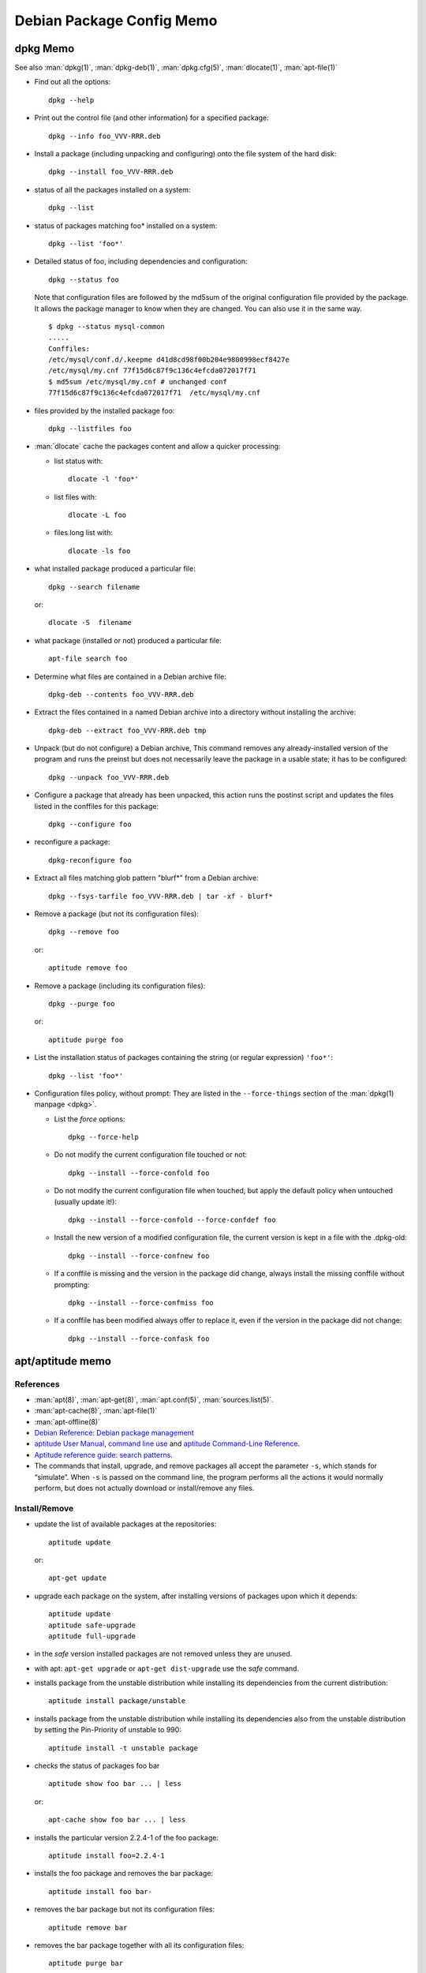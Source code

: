 ==========================
Debian Package Config Memo
==========================

dpkg Memo
=========

See also :man:`dpkg(1)`, :man:`dpkg-deb(1)`, :man:`dpkg.cfg(5)`,
:man:`dlocate(1)`, :man:`apt-file(1)`


-   Find out all the options::

      dpkg --help

-   Print out the control file (and other information) for a specified
    package::

      dpkg --info foo_VVV-RRR.deb

-  Install a package (including unpacking and configuring) onto the file
   system of the hard disk::

     dpkg --install foo_VVV-RRR.deb

-  status of all the packages installed on a system::

     dpkg --list

-  status of packages matching foo\* installed on a system::

     dpkg --list 'foo*'

-  Detailed status of foo, including dependencies and configuration::

     dpkg --status foo

   Note that configuration files are followed by the md5sum  of the
   original configuration file provided by the package. It allows the
   package manager to know when they are changed. You can also use it
   in the same way.
   ::

       $ dpkg --status mysql-common
       .....
       Conffiles:
       /etc/mysql/conf.d/.keepme d41d8cd98f00b204e9800998ecf8427e
       /etc/mysql/my.cnf 77f15d6c87f9c136c4efcda072017f71
       $ md5sum /etc/mysql/my.cnf # unchanged conf
       77f15d6c87f9c136c4efcda072017f71  /etc/mysql/my.cnf

-  files provided by the installed package foo::

     dpkg --listfiles foo

-  :man:`dlocate` cache the packages content and allow a quicker
   processing:

   -   list status with::

         dlocate -l 'foo*'

   -   list files with::

         dlocate -L foo

   -   files long list with::

         dlocate -ls foo

-   what installed package produced a particular file::

      dpkg --search filename

    or::

      dlocate -S  filename

-   what package (installed or not) produced a particular file::

      apt-file search foo

-   Determine what files are contained in a Debian archive file::

      dpkg-deb --contents foo_VVV-RRR.deb

-   Extract the files contained in a named Debian archive into a
    directory without installing the archive::

      dpkg-deb --extract foo_VVV-RRR.deb tmp

-   Unpack (but do not configure) a Debian archive, This command removes
    any already-installed version of the program and runs the preinst but
    does not necessarily leave the package in a usable state; it has to
    be configured::

      dpkg --unpack foo_VVV-RRR.deb

-   Configure a package that already has been unpacked, this action runs
    the postinst script and updates the files listed in the conffiles for
    this package::

      dpkg --configure foo

-  reconfigure a package::

     dpkg-reconfigure foo

-  Extract all files matching glob pattern "blurf*" from a Debian
   archive::

     dpkg --fsys-tarfile foo_VVV-RRR.deb | tar -xf - blurf*

-   Remove a package (but not its configuration files)::

      dpkg --remove foo

    or::

      aptitude remove foo

-   Remove a package (including its configuration files)::

      dpkg --purge foo

    or::

      aptitude purge foo

-   List the installation status of packages containing the string (or
    regular expression) ``'foo*'``::

      dpkg --list 'foo*'

-   Configuration files policy, without prompt:
    They are listed in the ``--force-things`` section of the
    :man:`dpkg(1) manpage <dpkg>`.

    -   List the *force* options::

          dpkg --force-help

    -   Do not modify the current configuration file touched or not::

          dpkg --install --force-confold foo


    -   Do not modify the current configuration file when touched, but
        apply the default policy when untouched (usually update it!)::

          dpkg --install --force-confold --force-confdef foo

    -   Install the new version of a modified configuration file,
        the current version is kept in a file with the .dpkg-old::

          dpkg --install --force-confnew foo

    -   If a conffile is missing and the version in the  package
        did  change,  always  install  the missing conffile without
        prompting::

          dpkg --install --force-confmiss foo

    -   If a conffile has been modified always offer to replace
        it, even if the version in the package did not change::

          dpkg --install --force-confask foo

apt/aptitude memo
=================

References
----------

-   :man:`apt(8)`,
    :man:`apt-get(8)`,
    :man:`apt.conf(5)`,
    :man:`sources.list(5)`.
-   :man:`apt-cache(8)`,
    :man:`apt-file(1)`
-   :man:`apt-offline(8)`
-   `Debian Reference: Debian package management
    <https://www.debian.org/doc/manuals/debian-reference/ch02.en.html>`_
-   `aptitude User Manual <http://aptitude.alioth.debian.org/doc/en/>`_,
    `command line use <http://aptitude.alioth.debian.org/doc/en/rn01.html>`_ and
    `aptitude Command-Line Reference
    <http://aptitude.alioth.debian.org/doc/en/rn01re01.html>`_.
-   `Aptitude reference guide: search  patterns
    <http://aptitude.alioth.debian.org/doc/en/ch02s04.html>`_.
-   The commands that install, upgrade, and remove packages all accept
    the parameter ``-s``, which stands for “simulate”. When ``-s`` is passed on
    the command line, the program performs all the actions it would
    normally perform, but does not actually download or install/remove
    any files.

Install/Remove
--------------

-   update the list of available packages at the repositories::

      aptitude update

    or::

      apt-get update

-   upgrade each package on the system, after installing versions of
    packages upon which it depends::

      aptitude update
      aptitude safe-upgrade
      aptitude full-upgrade

-   in the *safe* version installed packages are not removed unless they
    are unused.

-   with apt: ``apt-get upgrade`` or ``apt-get dist-upgrade`` use
    the *safe* command.
-   installs package from the unstable distribution while installing its
    dependencies from the current distribution::

      aptitude install package/unstable

-   installs package from the unstable distribution while installing its
    dependencies also from the unstable distribution by setting the
    Pin-Priority of unstable to 990::

      aptitude install -t unstable package

-   checks the status of packages foo bar ::

      aptitude show foo bar ... | less

    or::

      apt-cache show foo bar ... | less

-   installs the particular version 2.2.4-1 of the foo package::

      aptitude install foo=2.2.4-1

-   installs the foo package and removes the bar package::

      aptitude install foo bar-

-   removes the bar package but not its configuration files::

      aptitude remove bar

-   removes the bar package together with all its configuration files::

      aptitude purge bar

-   Use ``--force-things`` when calling dpkg from apt and aptitude::

      apt-get install --reinstall -o Dpkg::Options::="--force-confmiss" foo
      aptitude reinstall -o Dpkg::Options::="--force-confmiss" foo

informations about packages
---------------------------

-   update cache and check for broken packages
    ::

        apt-get   check

-   search package from text description:
    ::

        apt-cache search  pattern

    or ::

        aptitude search foo

-   Search all manually installed packages (~i: installed, !~M not
    automatic)
    ::

        aptitude search '~i!~M'

-   Search all packages with tag hardware::input:keyboard
    ::

        aptitude search ~Ghardware::input:keyboard

-   Search all packages whose description contains the word "switcher"
    ::

        aptitude search ~dswitcher

-   Search all installed packages that contains "firewall" in
    description.
    ::

        aptitude search '~dfirewall~i'

-   Search all package installed from an other archive than debian
    ::

        aptitude search '!~Odebian'~i

-   Search or show all packages of priority *standard* (priority must be
    extra, important, optional, required, or standard. )
    ::

        aptitude search '?priority(standard)'
        aptitude search '~p standard'
        aptitude show '?priority(standard)'
        aptitude show '~p standard'

-   search patterns description is in
    `Debian Reference: The aptitude regex formula
    <http://www.debian.org/doc/manuals/debian-reference/ch02.en.html#_the_aptitude_regex_formula>`_
    and
    `Aptitude reference guide: search  patterns
    <http://aptitude.alioth.debian.org/doc/en/ch02s04.html>`_.


+--------------+----------------+----------------------+-----------------+--------------------+------------+
| key          | val            | key                  | val             | key                | val        |
+==============+================+======================+=================+====================+============+
| ~A<archive\> | archive        | ~G<tag\>             | tag             | ~s                 | section    |
+--------------+----------------+----------------------+-----------------+--------------------+------------+
| ~a<action\>  | action         | ~i                   | installed       | ~T                 | true       |
+--------------+----------------+----------------------+-----------------+--------------------+------------+
| ~B<type\>    | Broken-<type\> | ~M                   | automatic       | ~t<task\>          | task       |
+--------------+----------------+----------------------+-----------------+--------------------+------------+
| ~b           | broken         | ~m<name>             | maintainer      | ~U                 | upgradable |
+--------------+----------------+----------------------+-----------------+--------------------+------------+
| ~C<pattern\> | conflict       | ~N                   | new             | ~V<version\>       | version    |
+--------------+----------------+----------------------+-----------------+--------------------+------------+
| ~c           | config-files   | ~n<name\>            | name            | ~v                 | virtual    |
+--------------+----------------+----------------------+-----------------+--------------------+------------+
| ~D           | dependency     | ~O<origin\>          | origin          | ~w<pattern\>       | widen      |
+--------------+----------------+----------------------+-----------------+--------------------+------------+
| ~d           | description    | ~P<pattern\>         | provides        | !<pattern\>        | not        |
+--------------+----------------+----------------------+-----------------+--------------------+------------+
| ~e           | essential      | ~p<priority\>        | priority        | <patt1\>  <patt2\> | and        |
+--------------+----------------+----------------------+-----------------+--------------------+------------+
| ~F           | false          | ~R<type\>:<patt\>    | reverse-<type\> | <patt1\>\|<patt2\> | or         |
+--------------+----------------+----------------------+-----------------+--------------------+------------+
| ~g           | garbage        | ~S <filter\> <patt\> | narrow          |                    |            |
+--------------+----------------+----------------------+-----------------+--------------------+------------+


<type\> is one of ``depends``, ``predepends``, ``recommends``,
``suggests``, ``breaks``, ``conflicts``, or ``replaces``.

-    package priority/dists information:
     ::

         apt-cache policy  package
         aptitude versions package

-    show description of package:
     ::

         aptitude show package

-    show description of package in archive:
     ::

         aptitude show package/archive

     or

     ::

         aptitude show -t archive package

-    show the installed version of a package:
     ::

         apt-show-versions -p package
         apt-show-versions -r regex

-    show all versions in archives:

     ::

         apt-show-versions -a package

-    show description of all versions of a package:

     ::

         aptitude -v show package

-    show description of package in all dists:

     ::

         apt-cache show -a package

-    show description of matching source package:

     ::

         apt-cache showsrc package

-    package information including what repositories provide available
     versions and forward and reverse dependencies
     ::

         apt-cache showpkg package

-    Print the full package record of a package including all aptitude
     show output and md5, sha1, sha256 sums, and tags:
     ::

         apt-cache show package
         dpkg --print-avail package

-    Transitive dependencies and reverse dependencies of a package:
     ::

         apt-cache depends package
         apt-cache rdepends package

-    You can also use aptitude
     ::

         apt-cache rdepends xdg-utils

     can be replaced by:
     ::

         aptitude search '?dependency(xdg-utils)'

     but the to search all dependencies of the package like
     ``apt-cache depends``:
     ::

         aptitude search
         '?reverse-depends(xdg-utils)\|?reverse-recommends(xdg-utils)\|reverse-suggest(xdg-utils)'

-    Detailed information about the priority selection of the named
     package. It helps to debug your preferences pinning.
     ::

         apt-cache policy <package>

-    Look for a file matching a pattern among the sources.list packages,
     first update the ``apt-file`` cache with:
     ::

         apt-file update

     Then search with:
     ::

         apt-file search <pattern>

     We can switch from the default glob pattern to a regex or a fixed
     string with:
     ::

         apt-file --regexp search <pattern>
         apt-file --fixed-string search <pattern>

-    Look for a file matching a pattern among installed packages *only'*:
     ::

         dpkg --search <pattern>
         dlocate -S <string>

-    Content of all packages (among the sources.list packages) whose name
     match a pattern:
     ::

         apt-file list <pattern>

     for installed packages *only* use:
     ::

         dpkg {-listfiles|-L} <pattern>
         dlocate -l <pattern>

     for deb package files:
     ::

         dpkg -c </path/to/pkg.deb>

-    Dependencies and reverse dependencies of a package:
     ::

         apt-cache depends pkg(s)
         apt-cache rdepends pkg(s)

-    how many packages you have from testing:
     ::

         apt-show-versions | fgrep /testing | wc

-    list of upgradeable packages *including upgrades not in
     preferences*:
     ::

         apt-show-versions -u

-    upgrade all unstable packages to their newest versions
     *(dangerous)*:
     ::

         aptitude install `apt-show-versions -u -b | fgrep /unstable`

importing a key
---------------
Reference: :man:`apt-key(8)`

-    With :man:`apt-key` the command *adv* allow to use :man:`gpg` to
     receive a key, you will use either the default keyserver or give
     one explicitly::

       sudo apt-key adv --recv-keys --keyserver hkp://pgp.mit.edu <missing key>

-   You can also directly provide the key in stdin::

      wget -q http://fr.packages.medibuntu.org/medibuntu-key.gpg -O- | \
      sudo apt-key add -

-   or put it in your keyring::

      gpg --keyserver hkp://subkeys.pgp.net --recv-keys KEY_ID
      gpg -a –export KEY_ID | sudo -H apt-key add -
